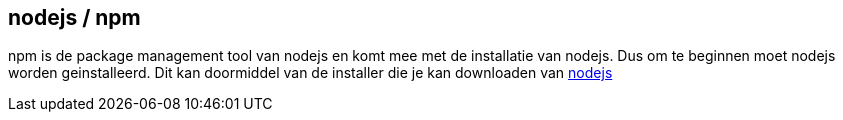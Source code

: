 ## nodejs / npm

npm is de package management tool van nodejs en komt mee met de installatie van nodejs. Dus om te beginnen moet nodejs
worden geinstalleerd. Dit kan doormiddel van de installer die je kan downloaden van https://nodejs.org/en/[nodejs]

